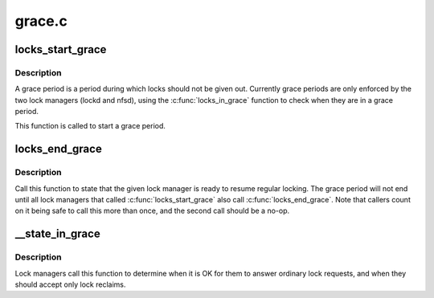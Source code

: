 .. -*- coding: utf-8; mode: rst -*-

=======
grace.c
=======


.. _`locks_start_grace`:

locks_start_grace
=================

.. c:function:: void locks_start_grace (struct net *net, struct lock_manager *lm)

    :param struct net \*net:
        net namespace that this lock manager belongs to

    :param struct lock_manager \*lm:
        who this grace period is for



.. _`locks_start_grace.description`:

Description
-----------

A grace period is a period during which locks should not be given
out.  Currently grace periods are only enforced by the two lock
managers (lockd and nfsd), using the :c:func:`locks_in_grace` function to
check when they are in a grace period.

This function is called to start a grace period.



.. _`locks_end_grace`:

locks_end_grace
===============

.. c:function:: void locks_end_grace (struct lock_manager *lm)

    :param struct lock_manager \*lm:
        who this grace period is for



.. _`locks_end_grace.description`:

Description
-----------

Call this function to state that the given lock manager is ready to
resume regular locking.  The grace period will not end until all lock
managers that called :c:func:`locks_start_grace` also call :c:func:`locks_end_grace`.
Note that callers count on it being safe to call this more than once,
and the second call should be a no-op.



.. _`__state_in_grace`:

__state_in_grace
================

.. c:function:: int __state_in_grace (struct net *net, bool open)

    :param struct net \*net:

        *undescribed*

    :param bool open:

        *undescribed*



.. _`__state_in_grace.description`:

Description
-----------


Lock managers call this function to determine when it is OK for them
to answer ordinary lock requests, and when they should accept only
lock reclaims.

